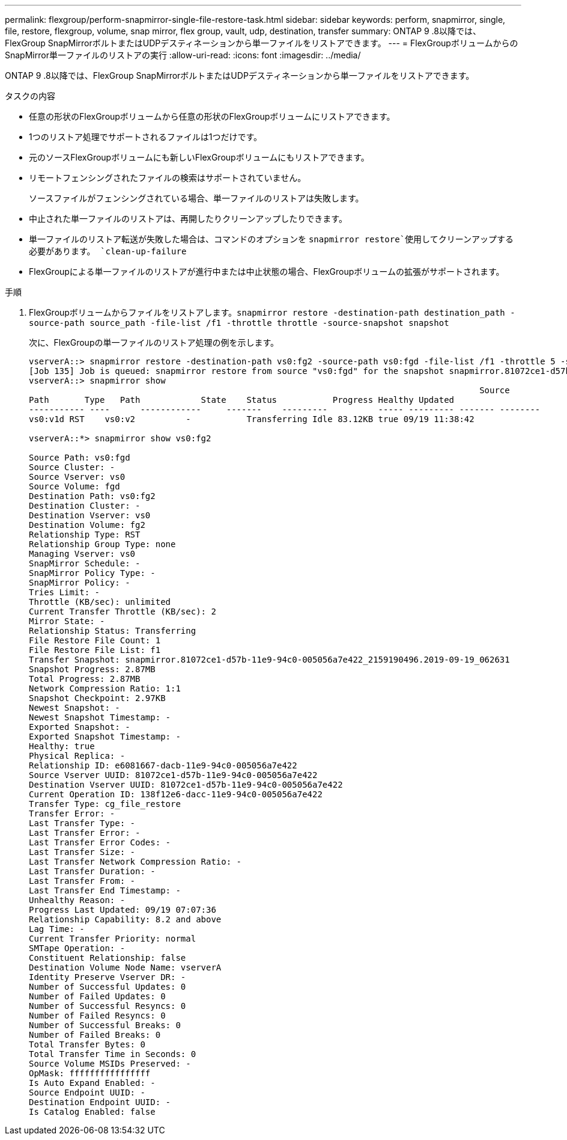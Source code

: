 ---
permalink: flexgroup/perform-snapmirror-single-file-restore-task.html 
sidebar: sidebar 
keywords: perform, snapmirror, single, file, restore, flexgroup, volume, snap mirror, flex group, vault, udp, destination, transfer 
summary: ONTAP 9 .8以降では、FlexGroup SnapMirrorボルトまたはUDPデスティネーションから単一ファイルをリストアできます。 
---
= FlexGroupボリュームからのSnapMirror単一ファイルのリストアの実行
:allow-uri-read: 
:icons: font
:imagesdir: ../media/


[role="lead"]
ONTAP 9 .8以降では、FlexGroup SnapMirrorボルトまたはUDPデスティネーションから単一ファイルをリストアできます。

.タスクの内容
* 任意の形状のFlexGroupボリュームから任意の形状のFlexGroupボリュームにリストアできます。
* 1つのリストア処理でサポートされるファイルは1つだけです。
* 元のソースFlexGroupボリュームにも新しいFlexGroupボリュームにもリストアできます。
* リモートフェンシングされたファイルの検索はサポートされていません。
+
ソースファイルがフェンシングされている場合、単一ファイルのリストアは失敗します。

* 中止された単一ファイルのリストアは、再開したりクリーンアップしたりできます。
* 単一ファイルのリストア転送が失敗した場合は、コマンドのオプションを `snapmirror restore`使用してクリーンアップする必要があります。 `clean-up-failure`
* FlexGroupによる単一ファイルのリストアが進行中または中止状態の場合、FlexGroupボリュームの拡張がサポートされます。


.手順
. FlexGroupボリュームからファイルをリストアします。``snapmirror restore -destination-path destination_path -source-path source_path -file-list /f1 -throttle throttle -source-snapshot snapshot``
+
次に、FlexGroupの単一ファイルのリストア処理の例を示します。

+
[listing]
----
vserverA::> snapmirror restore -destination-path vs0:fg2 -source-path vs0:fgd -file-list /f1 -throttle 5 -source-snapshot snapmirror.81072ce1-d57b-11e9-94c0-005056a7e422_2159190496.2019-09-19_062631
[Job 135] Job is queued: snapmirror restore from source "vs0:fgd" for the snapshot snapmirror.81072ce1-d57b-11e9-94c0-005056a7e422_2159190496.2019-09-19_062631.
vserverA::> snapmirror show
                                                                                         Source              Destination Mirror   Relationship                   Total Last
Path       Type   Path            State    Status           Progress Healthy Updated
----------- ----      ------------     -------    ---------          ----- --------- ------- --------
vs0:v1d RST    vs0:v2          -           Transferring Idle 83.12KB true 09/19 11:38:42

vserverA::*> snapmirror show vs0:fg2

Source Path: vs0:fgd
Source Cluster: -
Source Vserver: vs0
Source Volume: fgd
Destination Path: vs0:fg2
Destination Cluster: -
Destination Vserver: vs0
Destination Volume: fg2
Relationship Type: RST
Relationship Group Type: none
Managing Vserver: vs0
SnapMirror Schedule: -
SnapMirror Policy Type: -
SnapMirror Policy: -
Tries Limit: -
Throttle (KB/sec): unlimited
Current Transfer Throttle (KB/sec): 2
Mirror State: -
Relationship Status: Transferring
File Restore File Count: 1
File Restore File List: f1
Transfer Snapshot: snapmirror.81072ce1-d57b-11e9-94c0-005056a7e422_2159190496.2019-09-19_062631
Snapshot Progress: 2.87MB
Total Progress: 2.87MB
Network Compression Ratio: 1:1
Snapshot Checkpoint: 2.97KB
Newest Snapshot: -
Newest Snapshot Timestamp: -
Exported Snapshot: -
Exported Snapshot Timestamp: -
Healthy: true
Physical Replica: -
Relationship ID: e6081667-dacb-11e9-94c0-005056a7e422
Source Vserver UUID: 81072ce1-d57b-11e9-94c0-005056a7e422
Destination Vserver UUID: 81072ce1-d57b-11e9-94c0-005056a7e422
Current Operation ID: 138f12e6-dacc-11e9-94c0-005056a7e422
Transfer Type: cg_file_restore
Transfer Error: -
Last Transfer Type: -
Last Transfer Error: -
Last Transfer Error Codes: -
Last Transfer Size: -
Last Transfer Network Compression Ratio: -
Last Transfer Duration: -
Last Transfer From: -
Last Transfer End Timestamp: -
Unhealthy Reason: -
Progress Last Updated: 09/19 07:07:36
Relationship Capability: 8.2 and above
Lag Time: -
Current Transfer Priority: normal
SMTape Operation: -
Constituent Relationship: false
Destination Volume Node Name: vserverA
Identity Preserve Vserver DR: -
Number of Successful Updates: 0
Number of Failed Updates: 0
Number of Successful Resyncs: 0
Number of Failed Resyncs: 0
Number of Successful Breaks: 0
Number of Failed Breaks: 0
Total Transfer Bytes: 0
Total Transfer Time in Seconds: 0
Source Volume MSIDs Preserved: -
OpMask: ffffffffffffffff
Is Auto Expand Enabled: -
Source Endpoint UUID: -
Destination Endpoint UUID: -
Is Catalog Enabled: false
----

